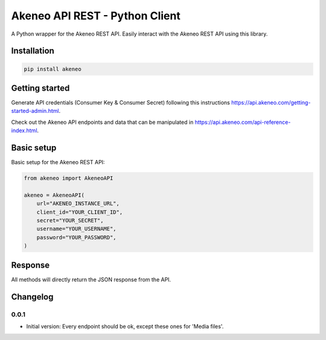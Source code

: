 Akeneo API REST - Python Client
===============================

A Python wrapper for the Akeneo REST API. Easily interact with the Akeneo REST API using this library.


Installation
------------

.. code-block:: bash

    pip install akeneo


Getting started
---------------

Generate API credentials (Consumer Key & Consumer Secret) following this instructions https://api.akeneo.com/getting-started-admin.html.

Check out the Akeneo API endpoints and data that can be manipulated in https://api.akeneo.com/api-reference-index.html.


Basic setup
-----------

Basic setup for the Akeneo REST API:

.. code-block:: python

    from akeneo import AkeneoAPI

    akeneo = AkeneoAPI(
        url="AKENEO_INSTANCE_URL",
        client_id="YOUR_CLIENT_ID",
        secret="YOUR_SECRET",
        username="YOUR_USERNAME",
        password="YOUR_PASSWORD",
    )


Response
--------

All methods will directly return the JSON response from the API.


Changelog
---------

0.0.1
~~~~~

- Initial version: Every endpoint should be ok, except these ones for 'Media files'.
